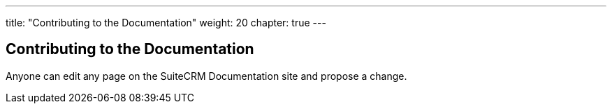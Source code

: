 ---
title: "Contributing to the Documentation"
weight: 20
chapter: true
---

== Contributing to the Documentation

Anyone can edit any page on the SuiteCRM Documentation site and propose a change.






